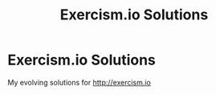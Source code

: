 #+title: Exercism.io Solutions
* Exercism.io Solutions
My evolving solutions for http://exercism.io
